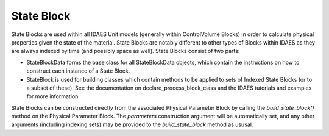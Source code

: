 ﻿State Block
===========

State Blocks are used within all IDAES Unit models (generally within ControlVolume Blocks) in 
order to calculate physical properties given the state of the material. State Blocks are 
notably different to other types of Blocks within IDAES as they are always indexed by time 
(and possibly space as well). State Blocks consist of two parts:

* StateBlockData forms the base class for all StateBlockData objects, which contain the instructions on how to construct each instance of a State Block.
* StateBlock is used for building classes which contain methods to be applied to sets of Indexed State Blocks (or to a subset of these). See the documentation on declare_process_block_class and the IDAES tutorials and examples for more information.

State Blocks can be constructed directly from the associated Physical Parameter Block by calling 
the `build_state_block()` method on the Physical Parameter Block. The `parameters` construction 
argument will be automatically set, and any other arguments (including indexing sets) may be 
provided to the `build_state_block` method as ususal.



